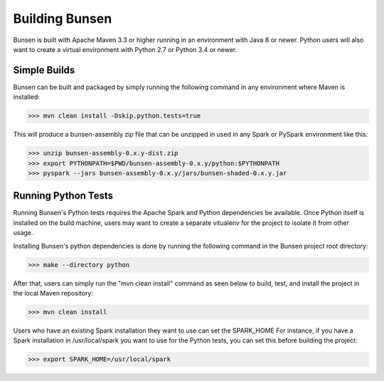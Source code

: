 Building Bunsen
===============
Bunsen is built with Apache Maven 3.3 or higher running in an environment with Java 8 or newer.
Python users will also want to create a virtual environment with Python 2.7 or Python 3.4 or newer.

Simple Builds
-------------
Bunsen can be built and packaged by simply running the following command in any environment
where Maven is installed:

>>> mvn clean install -Dskip.python.tests=true

This will produce a bunsen-assembly zip file that can be unzipped in used in any Spark or PySpark
environment like this:

>>> unzip bunsen-assembly-0.x.y-dist.zip
>>> export PYTHONPATH=$PWD/bunsen-assembly-0.x.y/python:$PYTHONPATH
>>> pyspark --jars bunsen-assembly-0.x.y/jars/bunsen-shaded-0.x.y.jar

Running Python Tests
--------------------
Running Bunsen's Python tests requires the Apache Spark and Python dependencies be available. Once
Python itself is installed on the build machine, users may want to create a separate vitualenv for
the project to isolate it from other usage.

Installing Bunsen's python dependencies is done by running the following command in the Bunsen project root directory:

>>> make --directory python

After that, users can simply run the "mvn clean install" command as seen below to build, test,
and install the project in the local Maven repository:

>>> mvn clean install

Users who have an existing Spark installation they want to use can set the SPARK_HOME For instance,
if you have a Spark installation in /usr/local/spark you want to use for the Python tests, you can
set this before building the project:

>>> export SPARK_HOME=/usr/local/spark
